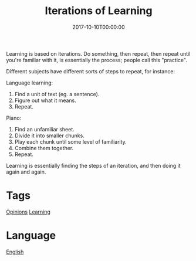 #+title: Iterations of Learning
#+date: 2017-10-10T00:00:00

Learning is based on iterations. Do something, then repeat, then repeat until you're familiar with it, is essentially the process; people call this "practice".

Different subjects have different sorts of steps to repeat, for instance:

Language learning:

1. Find a unit of text (eg. a sentence).
2. Figure out what it means.
3. Repeat.

Piano:

1. Find an unfamiliar sheet.
2. Divide it into smaller chunks.
3. Play each chunk until some level of familiarity.
4. Combine them together.
5. Repeat.

Learning is essentially finding the steps of an iteration, and then doing it again and again.

* Tags
[[file:opinions.org][Opinions]]
[[file:learning.org][Learning]]

* Language
[[file:language-english.org][English]]
